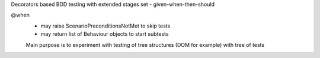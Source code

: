 Decorators based BDD testing with extended stages set - given-when-then-should

@when 
 - may raise ScenarioPreconditionsNotMet to skip tests
 - may return list of Behaviour objects to start subtests
 
 Main purpose is to experiment with testing of tree structures (DOM for example)
 with tree of tests